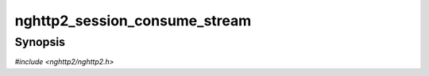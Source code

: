
nghttp2_session_consume_stream
==============================

Synopsis
--------

*#include <nghttp2/nghttp2.h>*

.. function:: int nghttp2_session_consume_stream(nghttp2_session *session, int32_t stream_id, size_t size)

    
    Like `nghttp2_session_consume()`, but this only tells library that
    *size* bytes were consumed only for stream denoted by *stream_id*.
    Note that HTTP/2 maintains connection and stream level flow control
    windows independently.
    
    This function returns 0 if it succeeds, or one of the following
    negative error codes:
    
    :macro:`NGHTTP2_ERR_NOMEM`
        Out of memory.
    :macro:`NGHTTP2_ERR_INVALID_ARGUMENT`
        The *stream_id* is 0.
    :macro:`NGHTTP2_ERR_INVALID_STATE`
        Automatic WINDOW_UPDATE is not disabled.
